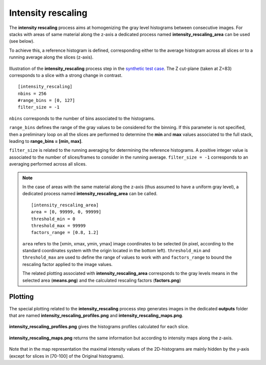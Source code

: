 Intensity rescaling
===================

The **intensity rescaling** process aims at homogenizing the gray level histograms between consecutive images.
For stacks with areas of same material along the z-axis a dedicated process named **intensity_rescaling_area** can be used (see below).

To achieve this, a reference histogram is defined, corresponding either to the average histogram across all slices or to a running average along the slices (z-axis).

.. figure:: _static/intensity_rescaling_3D.png
    :width: 100%
    :align: center

.. figure:: _static/intensity_rescaling.png
    :width: 80%
    :align: center

    Illustration of the **intensity_rescaling** process step in the `synthetic test case <https://github.com/CEA-MetroCarac/pystack3d/blob/main/examples/ex_synthetic_stack.py>`_. The Z cut-plane (taken at Z=83) corresponds to a slice with a strong change in contrast.

::

    [intensity_rescaling]
    nbins = 256
    #range_bins = [0, 127]
    filter_size = -1

``nbins`` corresponds to the number of bins associated to the histograms.

``range_bins`` defines the range of the gray values to be considered for the binning.
If this parameter is not specified, then a preliminary loop on all the slices are performed to determine the **min** and **max** values associated to the full stack, leading to **range_bins = [min, max]**.

``filter_size`` is related to the running averaging for determining the reference histograms.
A positive integer value is associated to the number of slices/frames to consider in the running average.
``filter_size = -1`` corresponds to an averaging performed across all slices.

.. note::

    In the case of areas with the same material along the z-axis (thus assumed to have a uniform gray level), a dedicated process named **intensity_rescaling_area** can be called.

    ::

        [intensity_rescaling_area]
        area = [0, 99999, 0, 99999]
        threshold_min = 0
        threshold_max = 99999
        factors_range = [0.8, 1.2]

    ``area`` refers to the [xmin, xmax, ymin, ymax] image coordinates to be selected (in pixel, according to the standard coordinates system with the origin located in the bottom left). ``threshold_min`` and ``threshold_max`` are used to define the range of values to work with and ``factors_range`` to bound the rescaling factor applied to the image values.

    The related plotting associated with **intensity_rescaling_area** corresponds to the gray levels means in the selected area (**means.png**) and the calculated rescaling factors (**factors.png**)



Plotting
--------

The special plotting related to the **intensity_rescaling** process step generates images in the dedicated **outputs**  folder that are named **intensity_rescaling_profiles.png** and **intensity_rescaling_maps.png**.

.. figure:: _static/intensity_rescaling_profiles.png
    :width: 100%
    :align: center

    **intensity_rescaling_profiles.png** gives the histograms profiles calculated for each slice.

.. figure:: _static/intensity_rescaling_maps.png
    :width: 100%
    :align: center

    **intensity_rescaling_maps.png** returns the same information but according to intensity maps along the z-axis.

Note that in the map representation the maximal intensity values of the 2D-histograms are mainly hidden by the y-axis (except for slices in [70-100] of the Original histograms).